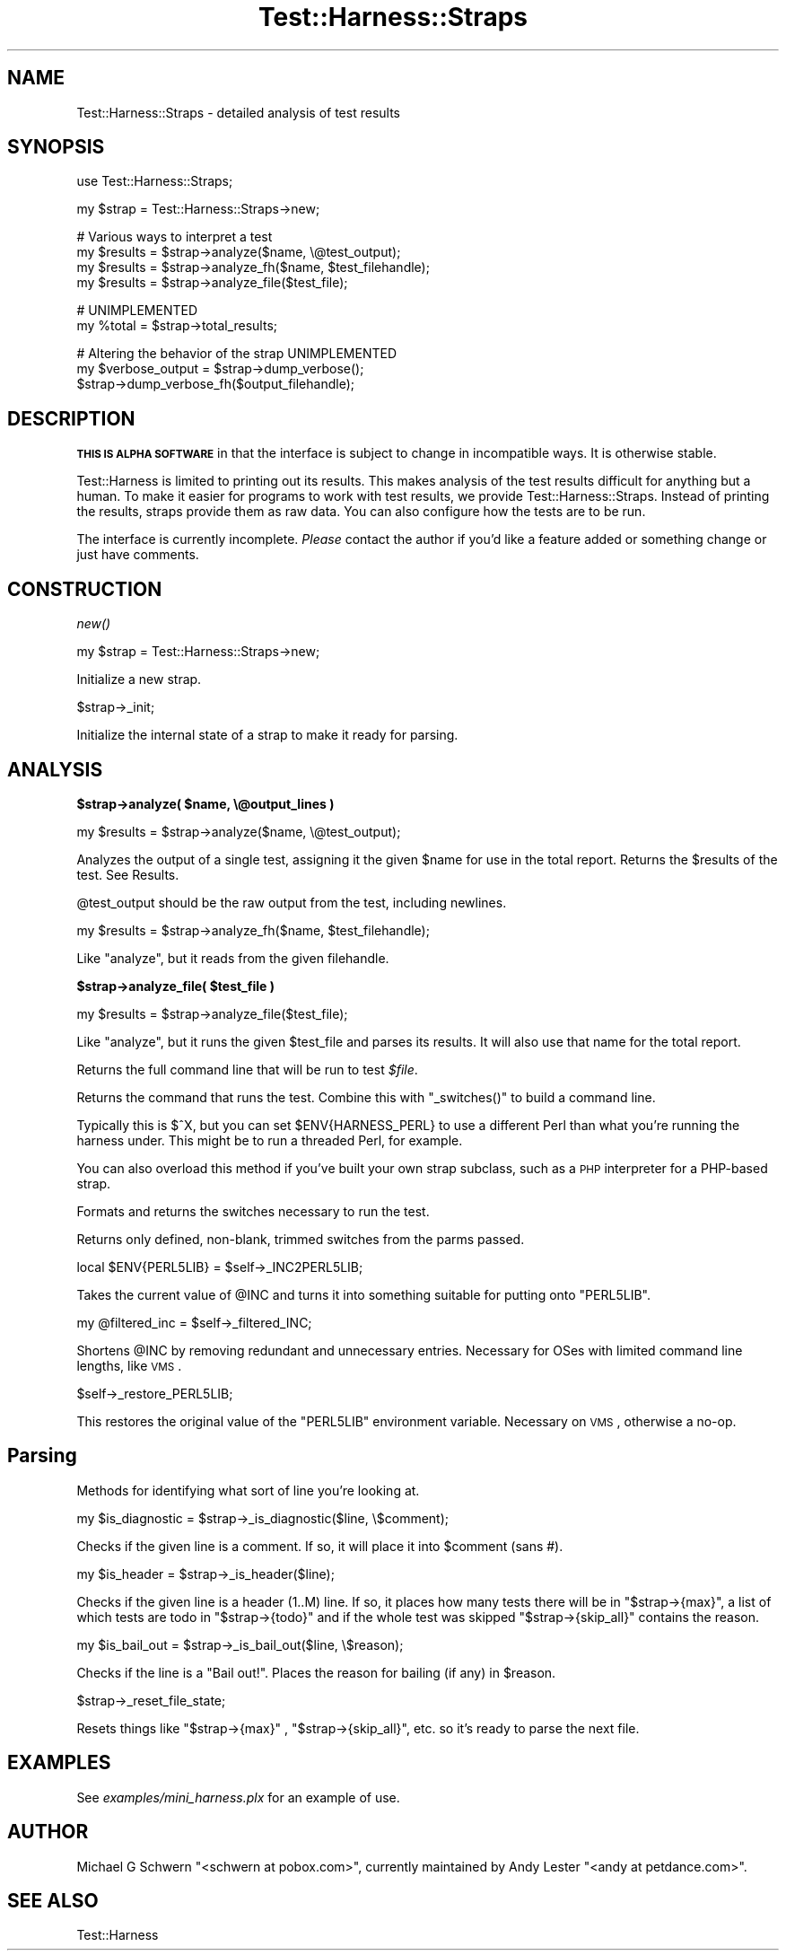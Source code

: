 .\" Automatically generated by Pod::Man v1.37, Pod::Parser v1.35
.\"
.\" Standard preamble:
.\" ========================================================================
.de Sh \" Subsection heading
.br
.if t .Sp
.ne 5
.PP
\fB\\$1\fR
.PP
..
.de Sp \" Vertical space (when we can't use .PP)
.if t .sp .5v
.if n .sp
..
.de Vb \" Begin verbatim text
.ft CW
.nf
.ne \\$1
..
.de Ve \" End verbatim text
.ft R
.fi
..
.\" Set up some character translations and predefined strings.  \*(-- will
.\" give an unbreakable dash, \*(PI will give pi, \*(L" will give a left
.\" double quote, and \*(R" will give a right double quote.  | will give a
.\" real vertical bar.  \*(C+ will give a nicer C++.  Capital omega is used to
.\" do unbreakable dashes and therefore won't be available.  \*(C` and \*(C'
.\" expand to `' in nroff, nothing in troff, for use with C<>.
.tr \(*W-|\(bv\*(Tr
.ds C+ C\v'-.1v'\h'-1p'\s-2+\h'-1p'+\s0\v'.1v'\h'-1p'
.ie n \{\
.    ds -- \(*W-
.    ds PI pi
.    if (\n(.H=4u)&(1m=24u) .ds -- \(*W\h'-12u'\(*W\h'-12u'-\" diablo 10 pitch
.    if (\n(.H=4u)&(1m=20u) .ds -- \(*W\h'-12u'\(*W\h'-8u'-\"  diablo 12 pitch
.    ds L" ""
.    ds R" ""
.    ds C` ""
.    ds C' ""
'br\}
.el\{\
.    ds -- \|\(em\|
.    ds PI \(*p
.    ds L" ``
.    ds R" ''
'br\}
.\"
.\" If the F register is turned on, we'll generate index entries on stderr for
.\" titles (.TH), headers (.SH), subsections (.Sh), items (.Ip), and index
.\" entries marked with X<> in POD.  Of course, you'll have to process the
.\" output yourself in some meaningful fashion.
.if \nF \{\
.    de IX
.    tm Index:\\$1\t\\n%\t"\\$2"
..
.    nr % 0
.    rr F
.\}
.\"
.\" For nroff, turn off justification.  Always turn off hyphenation; it makes
.\" way too many mistakes in technical documents.
.hy 0
.if n .na
.\"
.\" Accent mark definitions (@(#)ms.acc 1.5 88/02/08 SMI; from UCB 4.2).
.\" Fear.  Run.  Save yourself.  No user-serviceable parts.
.    \" fudge factors for nroff and troff
.if n \{\
.    ds #H 0
.    ds #V .8m
.    ds #F .3m
.    ds #[ \f1
.    ds #] \fP
.\}
.if t \{\
.    ds #H ((1u-(\\\\n(.fu%2u))*.13m)
.    ds #V .6m
.    ds #F 0
.    ds #[ \&
.    ds #] \&
.\}
.    \" simple accents for nroff and troff
.if n \{\
.    ds ' \&
.    ds ` \&
.    ds ^ \&
.    ds , \&
.    ds ~ ~
.    ds /
.\}
.if t \{\
.    ds ' \\k:\h'-(\\n(.wu*8/10-\*(#H)'\'\h"|\\n:u"
.    ds ` \\k:\h'-(\\n(.wu*8/10-\*(#H)'\`\h'|\\n:u'
.    ds ^ \\k:\h'-(\\n(.wu*10/11-\*(#H)'^\h'|\\n:u'
.    ds , \\k:\h'-(\\n(.wu*8/10)',\h'|\\n:u'
.    ds ~ \\k:\h'-(\\n(.wu-\*(#H-.1m)'~\h'|\\n:u'
.    ds / \\k:\h'-(\\n(.wu*8/10-\*(#H)'\z\(sl\h'|\\n:u'
.\}
.    \" troff and (daisy-wheel) nroff accents
.ds : \\k:\h'-(\\n(.wu*8/10-\*(#H+.1m+\*(#F)'\v'-\*(#V'\z.\h'.2m+\*(#F'.\h'|\\n:u'\v'\*(#V'
.ds 8 \h'\*(#H'\(*b\h'-\*(#H'
.ds o \\k:\h'-(\\n(.wu+\w'\(de'u-\*(#H)/2u'\v'-.3n'\*(#[\z\(de\v'.3n'\h'|\\n:u'\*(#]
.ds d- \h'\*(#H'\(pd\h'-\w'~'u'\v'-.25m'\f2\(hy\fP\v'.25m'\h'-\*(#H'
.ds D- D\\k:\h'-\w'D'u'\v'-.11m'\z\(hy\v'.11m'\h'|\\n:u'
.ds th \*(#[\v'.3m'\s+1I\s-1\v'-.3m'\h'-(\w'I'u*2/3)'\s-1o\s+1\*(#]
.ds Th \*(#[\s+2I\s-2\h'-\w'I'u*3/5'\v'-.3m'o\v'.3m'\*(#]
.ds ae a\h'-(\w'a'u*4/10)'e
.ds Ae A\h'-(\w'A'u*4/10)'E
.    \" corrections for vroff
.if v .ds ~ \\k:\h'-(\\n(.wu*9/10-\*(#H)'\s-2\u~\d\s+2\h'|\\n:u'
.if v .ds ^ \\k:\h'-(\\n(.wu*10/11-\*(#H)'\v'-.4m'^\v'.4m'\h'|\\n:u'
.    \" for low resolution devices (crt and lpr)
.if \n(.H>23 .if \n(.V>19 \
\{\
.    ds : e
.    ds 8 ss
.    ds o a
.    ds d- d\h'-1'\(ga
.    ds D- D\h'-1'\(hy
.    ds th \o'bp'
.    ds Th \o'LP'
.    ds ae ae
.    ds Ae AE
.\}
.rm #[ #] #H #V #F C
.\" ========================================================================
.\"
.IX Title "Test::Harness::Straps 3pm"
.TH Test::Harness::Straps 3pm "2001-09-21" "perl v5.8.9" "Perl Programmers Reference Guide"
.SH "NAME"
Test::Harness::Straps \- detailed analysis of test results
.SH "SYNOPSIS"
.IX Header "SYNOPSIS"
.Vb 1
\&  use Test::Harness::Straps;
.Ve
.PP
.Vb 1
\&  my $strap = Test::Harness::Straps->new;
.Ve
.PP
.Vb 4
\&  # Various ways to interpret a test
\&  my $results = $strap->analyze($name, \e@test_output);
\&  my $results = $strap->analyze_fh($name, $test_filehandle);
\&  my $results = $strap->analyze_file($test_file);
.Ve
.PP
.Vb 2
\&  # UNIMPLEMENTED
\&  my %total = $strap->total_results;
.Ve
.PP
.Vb 3
\&  # Altering the behavior of the strap  UNIMPLEMENTED
\&  my $verbose_output = $strap->dump_verbose();
\&  $strap->dump_verbose_fh($output_filehandle);
.Ve
.SH "DESCRIPTION"
.IX Header "DESCRIPTION"
\&\fB\s-1THIS\s0 \s-1IS\s0 \s-1ALPHA\s0 \s-1SOFTWARE\s0\fR in that the interface is subject to change
in incompatible ways.  It is otherwise stable.
.PP
Test::Harness is limited to printing out its results.  This makes
analysis of the test results difficult for anything but a human.  To
make it easier for programs to work with test results, we provide
Test::Harness::Straps.  Instead of printing the results, straps
provide them as raw data.  You can also configure how the tests are to
be run.
.PP
The interface is currently incomplete.  \fIPlease\fR contact the author
if you'd like a feature added or something change or just have
comments.
.SH "CONSTRUCTION"
.IX Header "CONSTRUCTION"
.Sh "\fInew()\fP"
.IX Subsection "new()"
.Vb 1
\&  my $strap = Test::Harness::Straps->new;
.Ve
.PP
Initialize a new strap.
.PP
.Vb 1
\&  $strap->_init;
.Ve
.PP
Initialize the internal state of a strap to make it ready for parsing.
.SH "ANALYSIS"
.IX Header "ANALYSIS"
.ie n .Sh "$strap\->analyze( $name, \e@output_lines )"
.el .Sh "$strap\->analyze( \f(CW$name\fP, \e@output_lines )"
.IX Subsection "$strap->analyze( $name, @output_lines )"
.Vb 1
\&    my $results = $strap->analyze($name, \e@test_output);
.Ve
.PP
Analyzes the output of a single test, assigning it the given \f(CW$name\fR
for use in the total report.  Returns the \f(CW$results\fR of the test.
See Results.
.PP
\&\f(CW@test_output\fR should be the raw output from the test, including
newlines.
.PP
.Vb 1
\&    my $results = $strap->analyze_fh($name, $test_filehandle);
.Ve
.PP
Like \f(CW\*(C`analyze\*(C'\fR, but it reads from the given filehandle.
.ie n .Sh "$strap\->analyze_file( $test_file )"
.el .Sh "$strap\->analyze_file( \f(CW$test_file\fP )"
.IX Subsection "$strap->analyze_file( $test_file )"
.Vb 1
\&    my $results = $strap->analyze_file($test_file);
.Ve
.PP
Like \f(CW\*(C`analyze\*(C'\fR, but it runs the given \f(CW$test_file\fR and parses its
results.  It will also use that name for the total report.
.PP
Returns the full command line that will be run to test \fI$file\fR.
.PP
Returns the command that runs the test.  Combine this with \f(CW\*(C`_switches()\*(C'\fR
to build a command line.
.PP
Typically this is \f(CW$^X\fR, but you can set \f(CW$ENV{HARNESS_PERL}\fR
to use a different Perl than what you're running the harness under.
This might be to run a threaded Perl, for example.
.PP
You can also overload this method if you've built your own strap subclass,
such as a \s-1PHP\s0 interpreter for a PHP-based strap.
.PP
Formats and returns the switches necessary to run the test.
.PP
Returns only defined, non\-blank, trimmed switches from the parms passed.
.PP
.Vb 1
\&  local $ENV{PERL5LIB} = $self->_INC2PERL5LIB;
.Ve
.PP
Takes the current value of \f(CW@INC\fR and turns it into something suitable
for putting onto \f(CW\*(C`PERL5LIB\*(C'\fR.
.PP
.Vb 1
\&  my @filtered_inc = $self->_filtered_INC;
.Ve
.PP
Shortens \f(CW@INC\fR by removing redundant and unnecessary entries.
Necessary for OSes with limited command line lengths, like \s-1VMS\s0.
.PP
.Vb 1
\&  $self->_restore_PERL5LIB;
.Ve
.PP
This restores the original value of the \f(CW\*(C`PERL5LIB\*(C'\fR environment variable.
Necessary on \s-1VMS\s0, otherwise a no\-op.
.SH "Parsing"
.IX Header "Parsing"
Methods for identifying what sort of line you're looking at.
.PP
.Vb 1
\&    my $is_diagnostic = $strap->_is_diagnostic($line, \e$comment);
.Ve
.PP
Checks if the given line is a comment.  If so, it will place it into
\&\f(CW$comment\fR (sans #).
.PP
.Vb 1
\&  my $is_header = $strap->_is_header($line);
.Ve
.PP
Checks if the given line is a header (1..M) line.  If so, it places how
many tests there will be in \f(CW\*(C`$strap\->{max}\*(C'\fR, a list of which tests
are todo in \f(CW\*(C`$strap\->{todo}\*(C'\fR and if the whole test was skipped
\&\f(CW\*(C`$strap\->{skip_all}\*(C'\fR contains the reason.
.PP
.Vb 1
\&  my $is_bail_out = $strap->_is_bail_out($line, \e$reason);
.Ve
.PP
Checks if the line is a \*(L"Bail out!\*(R".  Places the reason for bailing
(if any) in \f(CW$reason\fR.
.PP
.Vb 1
\&  $strap->_reset_file_state;
.Ve
.PP
Resets things like \f(CW\*(C`$strap\->{max}\*(C'\fR , \f(CW\*(C`$strap\->{skip_all}\*(C'\fR,
etc. so it's ready to parse the next file.
.SH "EXAMPLES"
.IX Header "EXAMPLES"
See \fIexamples/mini_harness.plx\fR for an example of use.
.SH "AUTHOR"
.IX Header "AUTHOR"
Michael G Schwern \f(CW\*(C`<schwern at pobox.com>\*(C'\fR, currently maintained by
Andy Lester \f(CW\*(C`<andy at petdance.com>\*(C'\fR.
.SH "SEE ALSO"
.IX Header "SEE ALSO"
Test::Harness
